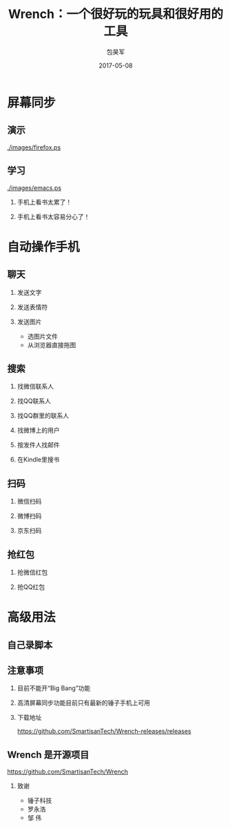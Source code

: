 #+Latex: \begin{CJK*}{UTF8}{simsun}
#+Latex: \CJKtilde


#+TITLE:     Wrench：一个很好玩的玩具和很好用的工具
#+AUTHOR:    包昊军
#+EMAIL:     baohaojun@gmail.com
#+DATE:      2017-05-08
#+LATEX_CLASS_OPTIONS: [presentation,CJKbookmarks]
#+DESCRIPTION:
#+KEYWORDS:
#+LANGUAGE:  en
#+OPTIONS:   H:2 num:t toc:t \n:nil @:t ::t |:t ^:t -:t f:t *:t <:t
#+OPTIONS:   TeX:t LaTeX:t skip:nil d:nil todo:t pri:nil tags:not-in-toc
#+INFOJS_OPT: view:nil toc:nil ltoc:t mouse:underline buttons:0 path:http://orgmode.org/org-info.js
#+EXPORT_SELECT_TAGS: export
#+EXPORT_EXCLUDE_TAGS: noexport
#+LINK_UP:
#+LINK_HOME:

#+BEAMER_THEME: Berkeley
#+BEAMER_COLOR_THEME: lily

* 屏幕同步
** 演示

[[./images/firefox.ps]]

** 学习

[[./images/emacs.ps]]

*** 手机上看书太累了！
*** 手机上看书太容易分心了！

* 自动操作手机
** 聊天
*** 发送文字
*** 发送表情符
*** 发送图片
    - 选图片文件
    - 从浏览器直接拖图
** 搜索
*** 找微信联系人
*** 找QQ联系人
*** 找QQ群里的联系人
*** 找微博上的用户
*** 按发件人找邮件
*** 在Kindle里搜书

** 扫码
*** 微信扫码
*** 微博扫码
*** 京东扫码

** 抢红包
*** 抢微信红包
*** 抢QQ红包

* 高级用法
** 自己录脚本

** 注意事项
*** 目前不能开“Big Bang”功能
*** 高清屏幕同步功能目前只有最新的锤子手机上可用
*** 下载地址

    [[https://github.com/SmartisanTech/Wrench-releases/releases]]
** Wrench 是开源项目

   https://github.com/SmartisanTech/Wrench

*** 致谢
    - 锤子科技
    - 罗永浩
    - 邹  伟

#+Latex: \end{CJK*}

# Local Variables: #
# eval: (org-beamer-mode) #
# eval: (mmm-mode 1) #
# End: #
